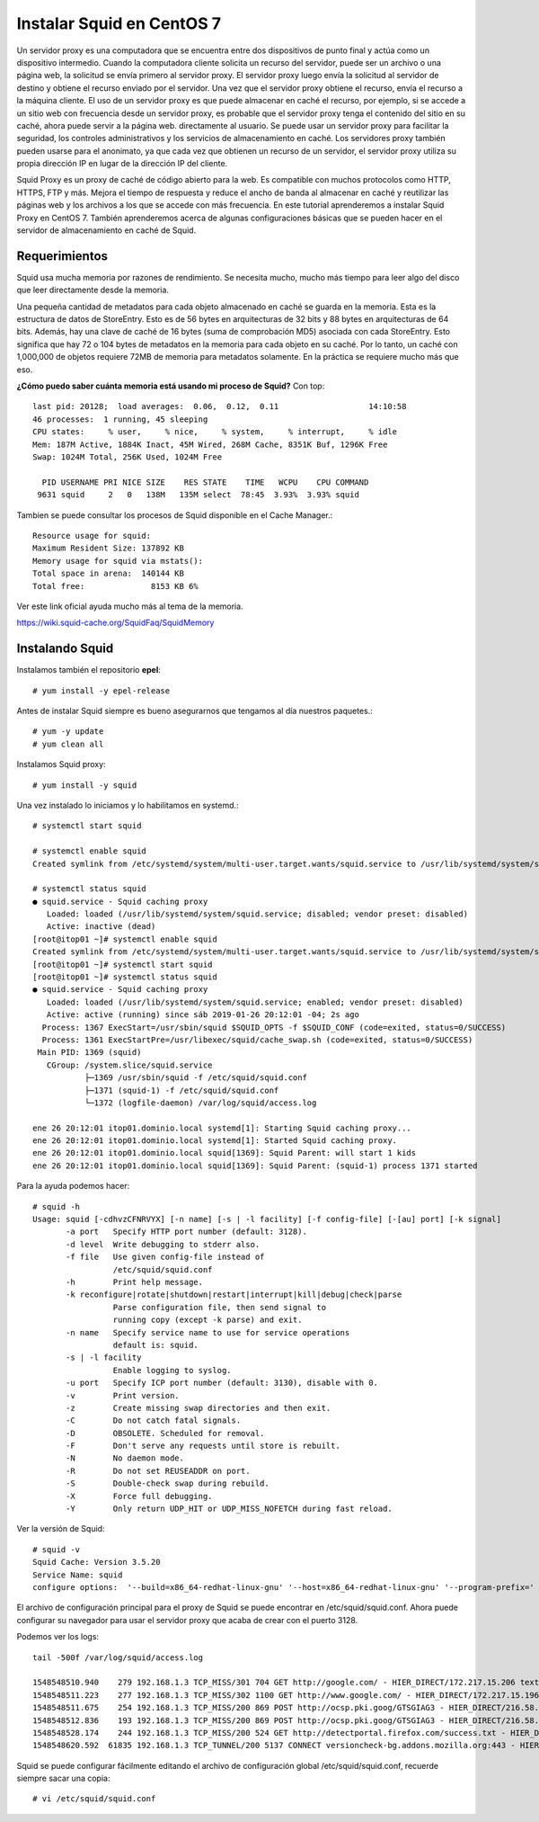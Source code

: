Instalar Squid en CentOS 7
==========================================

.. figure:: ../images/01.png

Un servidor proxy es una computadora que se encuentra entre dos dispositivos de punto final y actúa como un dispositivo intermedio. Cuando la computadora cliente solicita un recurso del servidor, puede ser un archivo o una página web, la solicitud se envía primero al servidor proxy. El servidor proxy luego envía la solicitud al servidor de destino y obtiene el recurso enviado por el servidor. Una vez que el servidor proxy obtiene el recurso, envía el recurso a la máquina cliente. El uso de un servidor proxy es que puede almacenar en caché el recurso, por ejemplo, si se accede a un sitio web con frecuencia desde un servidor proxy, es probable que el servidor proxy tenga el contenido del sitio en su caché, ahora puede servir a la página web. directamente al usuario. Se puede usar un servidor proxy para facilitar la seguridad, los controles administrativos y los servicios de almacenamiento en caché. Los servidores proxy también pueden usarse para el anonimato, ya que cada vez que obtienen un recurso de un servidor, el servidor proxy utiliza su propia dirección IP en lugar de la dirección IP del cliente.

Squid Proxy es un proxy de caché de código abierto para la web. Es compatible con muchos protocolos como HTTP, HTTPS, FTP y más. Mejora el tiempo de respuesta y reduce el ancho de banda al almacenar en caché y reutilizar las páginas web y los archivos a los que se accede con más frecuencia. En este tutorial aprenderemos a instalar Squid Proxy en CentOS 7. También aprenderemos acerca de algunas configuraciones básicas que se pueden hacer en el servidor de almacenamiento en caché de Squid.

Requerimientos
+++++++++++++++++++

Squid usa mucha memoria por razones de rendimiento. Se necesita mucho, mucho más tiempo para leer algo del disco que leer directamente desde la memoria.

Una pequeña cantidad de metadatos para cada objeto almacenado en caché se guarda en la memoria. Esta es la estructura de datos de StoreEntry. Esto es de 56 bytes en arquitecturas de 32 bits y 88 bytes en arquitecturas de 64 bits. Además, hay una clave de caché de 16 bytes (suma de comprobación MD5) asociada con cada StoreEntry. Esto significa que hay 72 o 104 bytes de metadatos en la memoria para cada objeto en su caché. Por lo tanto, un caché con 1,000,000 de objetos requiere 72MB de memoria para metadatos solamente. En la práctica se requiere mucho más que eso.

**¿Cómo puedo saber cuánta memoria está usando mi proceso de Squid?**
Con top::

	last pid: 20128;  load averages:  0.06,  0.12,  0.11                   14:10:58
	46 processes:  1 running, 45 sleeping
	CPU states:     % user,     % nice,     % system,     % interrupt,     % idle
	Mem: 187M Active, 1884K Inact, 45M Wired, 268M Cache, 8351K Buf, 1296K Free
	Swap: 1024M Total, 256K Used, 1024M Free

	  PID USERNAME PRI NICE SIZE    RES STATE    TIME   WCPU    CPU COMMAND
	 9631 squid     2   0   138M   135M select  78:45  3.93%  3.93% squid


Tambien se puede consultar los procesos de Squid disponible en el Cache Manager.::

	Resource usage for squid:
	Maximum Resident Size: 137892 KB
	Memory usage for squid via mstats():
	Total space in arena:  140144 KB
	Total free:              8153 KB 6%

Ver este link oficial ayuda mucho más al tema de la memoria.

https://wiki.squid-cache.org/SquidFaq/SquidMemory

Instalando Squid
+++++++++++++++++

Instalamos también el repositorio **epel**::

	# yum install -y epel-release

Antes de instalar Squid siempre es bueno asegurarnos que tengamos al día nuestros paquetes.::

	# yum -y update
	# yum clean all

Instalamos Squid proxy::

	# yum install -y squid

Una vez instalado lo iniciamos y lo habilitamos en systemd.::

	# systemctl start squid

	# systemctl enable squid
	Created symlink from /etc/systemd/system/multi-user.target.wants/squid.service to /usr/lib/systemd/system/squid.service.

	# systemctl status squid
	● squid.service - Squid caching proxy
	   Loaded: loaded (/usr/lib/systemd/system/squid.service; disabled; vendor preset: disabled)
	   Active: inactive (dead)
	[root@itop01 ~]# systemctl enable squid
	Created symlink from /etc/systemd/system/multi-user.target.wants/squid.service to /usr/lib/systemd/system/squid.service.
	[root@itop01 ~]# systemctl start squid
	[root@itop01 ~]# systemctl status squid
	● squid.service - Squid caching proxy
	   Loaded: loaded (/usr/lib/systemd/system/squid.service; enabled; vendor preset: disabled)
	   Active: active (running) since sáb 2019-01-26 20:12:01 -04; 2s ago
	  Process: 1367 ExecStart=/usr/sbin/squid $SQUID_OPTS -f $SQUID_CONF (code=exited, status=0/SUCCESS)
	  Process: 1361 ExecStartPre=/usr/libexec/squid/cache_swap.sh (code=exited, status=0/SUCCESS)
	 Main PID: 1369 (squid)
	   CGroup: /system.slice/squid.service
		   ├─1369 /usr/sbin/squid -f /etc/squid/squid.conf
		   ├─1371 (squid-1) -f /etc/squid/squid.conf
		   └─1372 (logfile-daemon) /var/log/squid/access.log

	ene 26 20:12:01 itop01.dominio.local systemd[1]: Starting Squid caching proxy...
	ene 26 20:12:01 itop01.dominio.local systemd[1]: Started Squid caching proxy.
	ene 26 20:12:01 itop01.dominio.local squid[1369]: Squid Parent: will start 1 kids
	ene 26 20:12:01 itop01.dominio.local squid[1369]: Squid Parent: (squid-1) process 1371 started


Para la ayuda podemos hacer::

	# squid -h
	Usage: squid [-cdhvzCFNRVYX] [-n name] [-s | -l facility] [-f config-file] [-[au] port] [-k signal]
	       -a port   Specify HTTP port number (default: 3128).
	       -d level  Write debugging to stderr also.
	       -f file   Use given config-file instead of
		         /etc/squid/squid.conf
	       -h        Print help message.
	       -k reconfigure|rotate|shutdown|restart|interrupt|kill|debug|check|parse
		         Parse configuration file, then send signal to 
		         running copy (except -k parse) and exit.
	       -n name   Specify service name to use for service operations
		         default is: squid.
	       -s | -l facility
		         Enable logging to syslog.
	       -u port   Specify ICP port number (default: 3130), disable with 0.
	       -v        Print version.
	       -z        Create missing swap directories and then exit.
	       -C        Do not catch fatal signals.
	       -D        OBSOLETE. Scheduled for removal.
	       -F        Don't serve any requests until store is rebuilt.
	       -N        No daemon mode.
	       -R        Do not set REUSEADDR on port.
	       -S        Double-check swap during rebuild.
	       -X        Force full debugging.
	       -Y        Only return UDP_HIT or UDP_MISS_NOFETCH during fast reload.

Ver la versión de Squid::

	# squid -v
	Squid Cache: Version 3.5.20
	Service Name: squid
	configure options:  '--build=x86_64-redhat-linux-gnu' '--host=x86_64-redhat-linux-gnu' '--program-prefix=' '--prefix=/usr' '--exec-prefix=/usr' '--bindir=/usr/bin' '--sbindir=/usr/sbin' '--sysconfdir=/etc' '--datadir=/usr/share' '--includedir=/usr/include' '--libdir=/usr/lib64' '--libexecdir=/usr/libexec' '--sharedstatedir=/var/lib' '--mandir=/usr/share/man' '--infodir=/usr/share/info' '--disable-strict-error-checking' '--exec_prefix=/usr' '--libexecdir=/usr/lib64/squid' '--localstatedir=/var' '--datadir=/usr/share/squid' '--sysconfdir=/etc/squid' '--with-logdir=$(localstatedir)/log/squid' '--with-pidfile=$(localstatedir)/run/squid.pid' '--disable-dependency-tracking' '--enable-eui' '--enable-follow-x-forwarded-for' '--enable-auth' '--enable-auth-basic=DB,LDAP,MSNT-multi-domain,NCSA,NIS,PAM,POP3,RADIUS,SASL,SMB,SMB_LM,getpwnam' '--enable-auth-ntlm=smb_lm,fake' '--enable-auth-digest=file,LDAP,eDirectory' '--enable-auth-negotiate=kerberos' '--enable-external-acl-helpers=file_userip,LDAP_group,time_quota,session,unix_group,wbinfo_group,kerberos_ldap_group' '--enable-cache-digests' '--enable-cachemgr-hostname=localhost' '--enable-delay-pools' '--enable-epoll' '--enable-ident-lookups' '--enable-linux-netfilter' '--enable-removal-policies=heap,lru' '--enable-snmp' '--enable-ssl-crtd' '--enable-storeio=aufs,diskd,rock,ufs' '--enable-wccpv2' '--enable-esi' '--enable-ecap' '--with-aio' '--with-default-user=squid' '--with-dl' '--with-openssl' '--with-pthreads' '--disable-arch-native' 'build_alias=x86_64-redhat-linux-gnu' 'host_alias=x86_64-redhat-linux-gnu' 'CFLAGS=-O2 -g -pipe -Wall -Wp,-D_FORTIFY_SOURCE=2 -fexceptions -fstack-protector-strong --param=ssp-buffer-size=4 -grecord-gcc-switches   -m64 -mtune=generic -fpie' 'LDFLAGS=-Wl,-z,relro  -pie -Wl,-z,relro -Wl,-z,now' 'CXXFLAGS=-O2 -g -pipe -Wall -Wp,-D_FORTIFY_SOURCE=2 -fexceptions -fstack-protector-strong --param=ssp-buffer-size=4 -grecord-gcc-switches   -m64 -mtune=generic -fpie' 'PKG_CONFIG_PATH=:/usr/lib64/pkgconfig:/usr/share/pkgconfig'


El archivo de configuración principal para el proxy de Squid se puede encontrar en /etc/squid/squid.conf. Ahora puede configurar su navegador para usar el servidor proxy que acaba de crear con el puerto 3128. 

Podemos ver los logs::

	tail -500f /var/log/squid/access.log

	1548548510.940    279 192.168.1.3 TCP_MISS/301 704 GET http://google.com/ - HIER_DIRECT/172.217.15.206 text/html
	1548548511.223    277 192.168.1.3 TCP_MISS/302 1100 GET http://www.google.com/ - HIER_DIRECT/172.217.15.196 text/html
	1548548511.675    254 192.168.1.3 TCP_MISS/200 869 POST http://ocsp.pki.goog/GTSGIAG3 - HIER_DIRECT/216.58.192.35 application/ocsp-response
	1548548512.836    193 192.168.1.3 TCP_MISS/200 869 POST http://ocsp.pki.goog/GTSGIAG3 - HIER_DIRECT/216.58.192.35 application/ocsp-response
	1548548528.174    244 192.168.1.3 TCP_MISS/200 524 GET http://detectportal.firefox.com/success.txt - HIER_DIRECT/23.74.2.88 text/plain
	1548548620.592  61835 192.168.1.3 TCP_TUNNEL/200 5137 CONNECT versioncheck-bg.addons.mozilla.org:443 - HIER_DIRECT/52.42.221.117 - 1548548620.822  62047 192.168.1.3 TCP_TUNNEL/200 3921 CONNECT aus5.mozilla.org:443 - HIER_DIRECT/54.148.138.18 -



Squid se puede configurar fácilmente editando el archivo de configuración global /etc/squid/squid.conf, recuerde siempre sacar una copia::

	# vi /etc/squid/squid.conf






	


